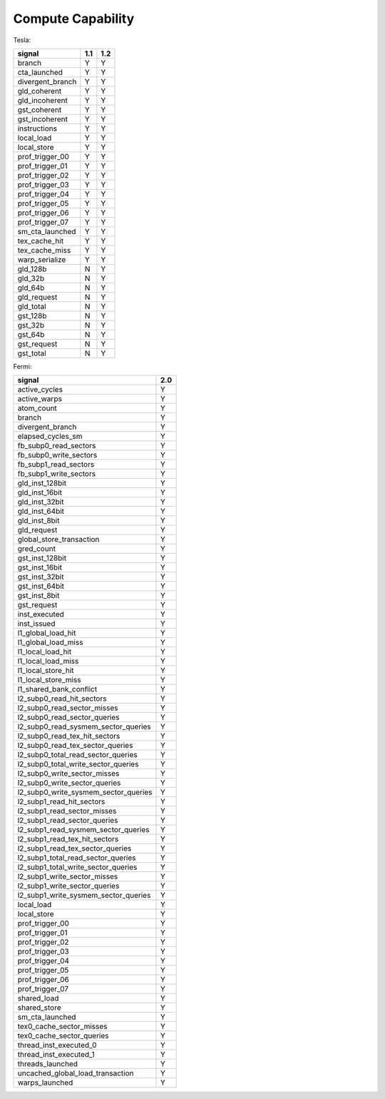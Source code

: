 .. _compute-capability:

==================
Compute Capability
==================

.. contents::

Tesla:

======================== ===== =====
signal                    1.1   1.2
======================== ===== =====
branch                     Y     Y
cta_launched               Y     Y
divergent_branch           Y     Y
gld_coherent               Y     Y
gld_incoherent             Y     Y
gst_coherent               Y     Y
gst_incoherent             Y     Y
instructions               Y     Y
local_load                 Y     Y
local_store                Y     Y
prof_trigger_00            Y     Y
prof_trigger_01            Y     Y
prof_trigger_02            Y     Y
prof_trigger_03            Y     Y
prof_trigger_04            Y     Y
prof_trigger_05            Y     Y
prof_trigger_06            Y     Y
prof_trigger_07            Y     Y
sm_cta_launched            Y     Y
tex_cache_hit              Y     Y
tex_cache_miss             Y     Y
warp_serialize             Y     Y
gld_128b                   N     Y
gld_32b                    N     Y
gld_64b                    N     Y
gld_request                N     Y
gld_total                  N     Y
gst_128b                   N     Y
gst_32b                    N     Y
gst_64b                    N     Y
gst_request                N     Y
gst_total                  N     Y
======================== ===== =====

Fermi:

===================================== =====
signal                                 2.0
===================================== =====
active_cycles                           Y
active_warps                            Y
atom_count                              Y
branch                                  Y
divergent_branch                        Y
elapsed_cycles_sm                       Y
fb_subp0_read_sectors                   Y
fb_subp0_write_sectors                  Y
fb_subp1_read_sectors                   Y
fb_subp1_write_sectors                  Y
gld_inst_128bit                         Y
gld_inst_16bit                          Y
gld_inst_32bit                          Y
gld_inst_64bit                          Y
gld_inst_8bit                           Y
gld_request                             Y
global_store_transaction                Y
gred_count                              Y
gst_inst_128bit                         Y
gst_inst_16bit                          Y
gst_inst_32bit                          Y
gst_inst_64bit                          Y
gst_inst_8bit                           Y
gst_request                             Y
inst_executed                           Y
inst_issued                             Y
l1_global_load_hit                      Y
l1_global_load_miss                     Y
l1_local_load_hit                       Y
l1_local_load_miss                      Y
l1_local_store_hit                      Y
l1_local_store_miss                     Y
l1_shared_bank_conflict                 Y
l2_subp0_read_hit_sectors               Y
l2_subp0_read_sector_misses             Y
l2_subp0_read_sector_queries            Y
l2_subp0_read_sysmem_sector_queries     Y
l2_subp0_read_tex_hit_sectors           Y
l2_subp0_read_tex_sector_queries        Y
l2_subp0_total_read_sector_queries      Y
l2_subp0_total_write_sector_queries     Y
l2_subp0_write_sector_misses            Y
l2_subp0_write_sector_queries           Y
l2_subp0_write_sysmem_sector_queries    Y
l2_subp1_read_hit_sectors               Y
l2_subp1_read_sector_misses             Y
l2_subp1_read_sector_queries            Y
l2_subp1_read_sysmem_sector_queries     Y
l2_subp1_read_tex_hit_sectors           Y
l2_subp1_read_tex_sector_queries        Y
l2_subp1_total_read_sector_queries      Y
l2_subp1_total_write_sector_queries     Y
l2_subp1_write_sector_misses            Y
l2_subp1_write_sector_queries           Y
l2_subp1_write_sysmem_sector_queries    Y
local_load                              Y
local_store                             Y
prof_trigger_00                         Y
prof_trigger_01                         Y
prof_trigger_02                         Y
prof_trigger_03                         Y
prof_trigger_04                         Y
prof_trigger_05                         Y
prof_trigger_06                         Y
prof_trigger_07                         Y
shared_load                             Y
shared_store                            Y
sm_cta_launched                         Y
tex0_cache_sector_misses                Y
tex0_cache_sector_queries               Y
thread_inst_executed_0                  Y
thread_inst_executed_1                  Y
threads_launched                        Y
uncached_global_load_transaction        Y
warps_launched                          Y
===================================== =====
